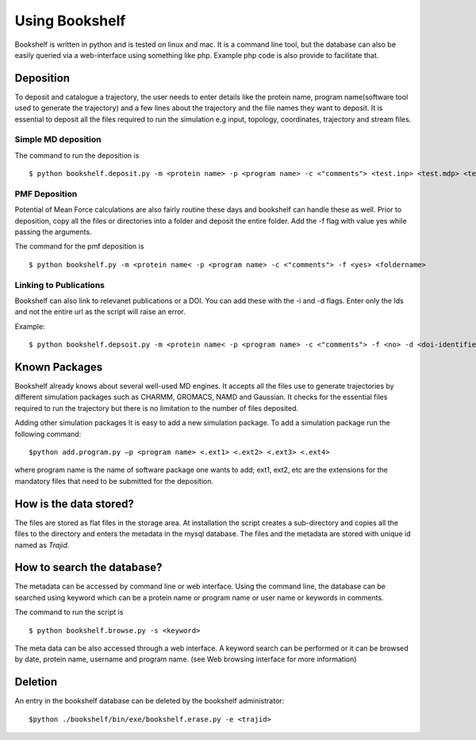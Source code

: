Using Bookshelf
===============

Bookshelf is written in  python and is tested on linux and mac.  It is a command line tool, but the database can also be easily queried via a web-interface using something like php.  Example php code is also provide to facilitate that.

Deposition
----------
To deposit and catalogue a trajectory, the user needs to enter details like the protein name, program name(software tool used to generate the trajectory) and a few lines about the trajectory and the file names they want to deposit. It is essential to deposit all the files required to run the simulation e.g input, topology, coordinates, trajectory and stream files.

Simple MD deposition
++++++++++++++++++++

The command to run the deposition is ::

$ python bookshelf.deposit.py -m <protein name> -p <program name> -c <"comments"> <test.inp> <test.mdp> <test.xtc> <test.pdb>


PMF Deposition
++++++++++++++

Potential of Mean Force calculations are also fairly routine these days and bookshelf can handle these as well.  Prior to  deposition, copy all the files or directories into a folder and deposit the entire folder.  Add the  -f flag with value yes while passing the arguments.

The command for the pmf deposition is ::

$ python bookshelf.py -m <protein name< -p <program name> -c <"comments"> -f <yes> <foldername>

Linking to Publications
+++++++++++++++++++++++

Bookshelf can also link to relevanet publications or a DOI.  You can add these with the -i and -d flags.  Enter only the Ids and not the entire url as the script will raise an error.

Example:  ::

$ python bookshelf.depsoit.py -m <protein name< -p <program name> -c <"comments"> -f <no> -d <doi-identifier> -i<pubmed-id ><test.inp> <test.mdp> <test.xtc> <test.pdb>

Known Packages
--------------

Bookshelf already knows about several well-used MD engines.  It accepts all the files use to generate trajectories by different simulation packages such as CHARMM, GROMACS, NAMD and Gaussian. It checks for the essential files required to run the trajectory but there is no limitation to the number of files deposited.


Adding other simulation packages
It is easy to add a new simulation package.  To add a simulation package run the following command:  ::

           $python add.program.py –p <program name> <.ext1> <.ext2> <.ext3> <.ext4>

where program name is the name of software package one wants to add;  ext1, ext2, etc are the extensions for the mandatory files that need to be submitted for the deposition.


How is the data stored?
-----------------------

The files are stored as flat files in the storage area. At installation the script creates a sub-directory and copies all the files to the directory and enters the metadata in the mysql database.  The files and the metadata are stored with unique id named as *Trajid*.


How to search the database?
---------------------------

The metadata can be accessed by command line or web interface. Using the command line, the database can be searched using keyword which can be a protein name or program name or user name or keywords in comments.

The command to run the script is ::

$ python bookshelf.browse.py -s <keyword>

The meta data can be also accessed through a web interface. A keyword search can be performed or it can be browsed by date, protein name, username and program name. (see Web browsing interface for more information)

Deletion
--------

An entry in the bookshelf database can be deleted by the  bookshelf administrator: ::

        $python ./bookshelf/bin/exe/bookshelf.erase.py -e <trajid>
